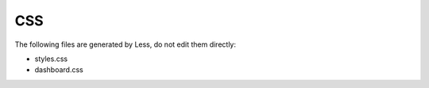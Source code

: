 ===
CSS
===

The following files are generated by Less, do not edit them directly:

* styles.css
* dashboard.css
